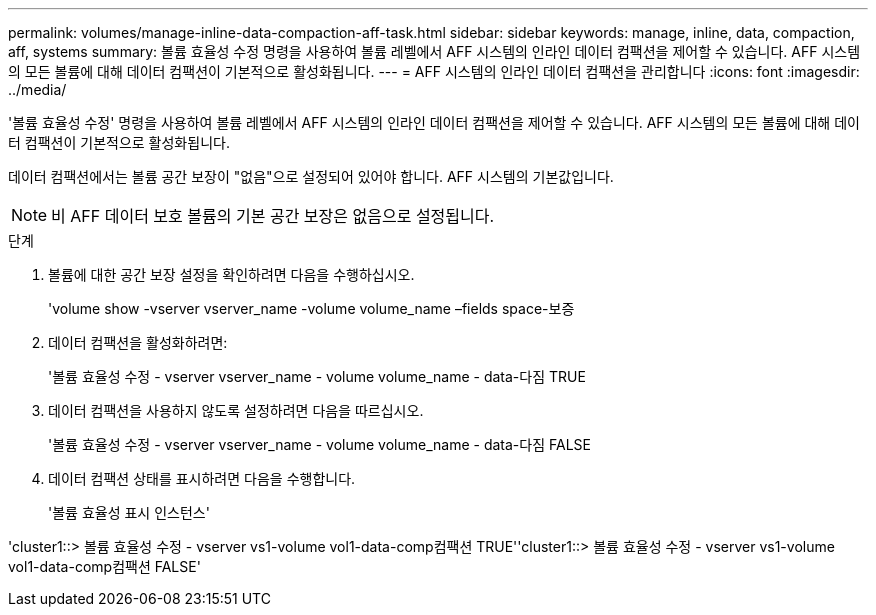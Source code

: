 ---
permalink: volumes/manage-inline-data-compaction-aff-task.html 
sidebar: sidebar 
keywords: manage, inline, data, compaction, aff, systems 
summary: 볼륨 효율성 수정 명령을 사용하여 볼륨 레벨에서 AFF 시스템의 인라인 데이터 컴팩션을 제어할 수 있습니다. AFF 시스템의 모든 볼륨에 대해 데이터 컴팩션이 기본적으로 활성화됩니다. 
---
= AFF 시스템의 인라인 데이터 컴팩션을 관리합니다
:icons: font
:imagesdir: ../media/


[role="lead"]
'볼륨 효율성 수정' 명령을 사용하여 볼륨 레벨에서 AFF 시스템의 인라인 데이터 컴팩션을 제어할 수 있습니다. AFF 시스템의 모든 볼륨에 대해 데이터 컴팩션이 기본적으로 활성화됩니다.

데이터 컴팩션에서는 볼륨 공간 보장이 "없음"으로 설정되어 있어야 합니다. AFF 시스템의 기본값입니다.

[NOTE]
====
비 AFF 데이터 보호 볼륨의 기본 공간 보장은 없음으로 설정됩니다.

====
.단계
. 볼륨에 대한 공간 보장 설정을 확인하려면 다음을 수행하십시오.
+
'volume show -vserver vserver_name -volume volume_name –fields space-보증

. 데이터 컴팩션을 활성화하려면:
+
'볼륨 효율성 수정 - vserver vserver_name - volume volume_name - data-다짐 TRUE

. 데이터 컴팩션을 사용하지 않도록 설정하려면 다음을 따르십시오.
+
'볼륨 효율성 수정 - vserver vserver_name - volume volume_name - data-다짐 FALSE

. 데이터 컴팩션 상태를 표시하려면 다음을 수행합니다.
+
'볼륨 효율성 표시 인스턴스'



'cluster1::> 볼륨 효율성 수정 - vserver vs1-volume vol1-data-comp컴팩션 TRUE''cluster1::> 볼륨 효율성 수정 - vserver vs1-volume vol1-data-comp컴팩션 FALSE'

